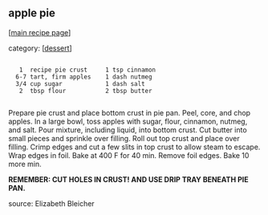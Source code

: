 #+pagetitle: apple pie

** apple pie

  [[[file:0-recipe-index.org][main recipe page]]]

category: [[[file:c-dessert.org][dessert]]]

: 
:    1  recipe pie crust     1 tsp cinnamon
:   6-7 tart, firm apples    1 dash nutmeg
:   3/4 cup sugar            1 dash salt
:    2  tbsp flour           2 tbsp butter
: 

 Prepare pie crust and place bottom crust in pie pan.  Peel, core, and
 chop apples.  In a large bowl, toss apples with sugar, flour,
 cinnamon, nutmeg, and salt.  Pour mixture, including liquid, into
 bottom crust.  Cut butter into small pieces and sprinkle over
 filling.  Roll out top crust and place over filling.  Crimp edges and
 cut a few slits in top crust to allow steam to escape.  Wrap edges in
 foil.  Bake at 400 F for 40 min.  Remove foil edges.  Bake 10 more
 min.

 *REMEMBER:  CUT HOLES IN CRUST!  AND USE DRIP TRAY BENEATH PIE PAN.*

 source: Elizabeth Bleicher
